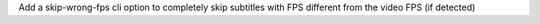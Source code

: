 Add a skip-wrong-fps cli option to completely skip subtitles with FPS different from the video FPS (if detected)
